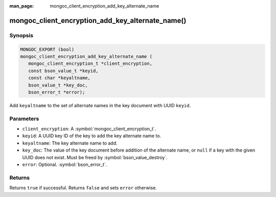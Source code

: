 :man_page: mongoc_client_encryption_add_key_alternate_name

mongoc_client_encryption_add_key_alternate_name()
=================================================

Synopsis
--------

.. code-block:: c

   MONGOC_EXPORT (bool)
   mongoc_client_encryption_add_key_alternate_name (
      mongoc_client_encryption_t *client_encryption,
      const bson_value_t *keyid,
      const char *keyaltname,
      bson_value_t *key_doc,
      bson_error_t *error);

Add ``keyaltname`` to the set of alternate names in the key document with UUID ``keyid``.

Parameters
----------

* ``client_encryption``: A :symbol:`mongoc_client_encryption_t`.
* ``keyid``: A UUID key ID of the key to add the key alternate name to.
* ``keyaltname``: The key alternate name to add.
* ``key_doc``: The value of the key document before addition of the alternate name, or ``null`` if a key with the given UUID does not exist. Must be freed by :symbol:`bson_value_destroy`.
* ``error``: Optional. :symbol:`bson_error_t`.

Returns
-------

Returns ``true`` if successful. Returns ``false`` and sets ``error`` otherwise.

.. seealso::

  | :symbol:`mongoc_client_encryption_t`
